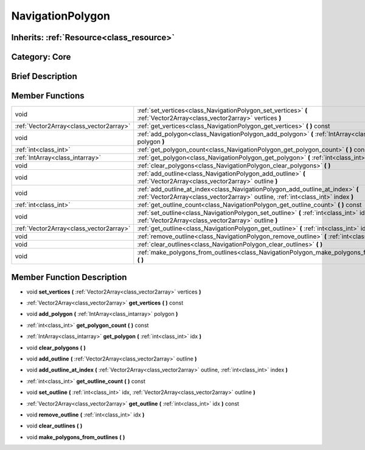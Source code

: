 .. _class_NavigationPolygon:

NavigationPolygon
=================

Inherits: :ref:`Resource<class_resource>`
-----------------------------------------

Category: Core
--------------

Brief Description
-----------------



Member Functions
----------------

+------------------------------------------+----------------------------------------------------------------------------------------------------------------------------------------------------------------------+
| void                                     | :ref:`set_vertices<class_NavigationPolygon_set_vertices>`  **(** :ref:`Vector2Array<class_vector2array>` vertices  **)**                                             |
+------------------------------------------+----------------------------------------------------------------------------------------------------------------------------------------------------------------------+
| :ref:`Vector2Array<class_vector2array>`  | :ref:`get_vertices<class_NavigationPolygon_get_vertices>`  **(** **)** const                                                                                         |
+------------------------------------------+----------------------------------------------------------------------------------------------------------------------------------------------------------------------+
| void                                     | :ref:`add_polygon<class_NavigationPolygon_add_polygon>`  **(** :ref:`IntArray<class_intarray>` polygon  **)**                                                        |
+------------------------------------------+----------------------------------------------------------------------------------------------------------------------------------------------------------------------+
| :ref:`int<class_int>`                    | :ref:`get_polygon_count<class_NavigationPolygon_get_polygon_count>`  **(** **)** const                                                                               |
+------------------------------------------+----------------------------------------------------------------------------------------------------------------------------------------------------------------------+
| :ref:`IntArray<class_intarray>`          | :ref:`get_polygon<class_NavigationPolygon_get_polygon>`  **(** :ref:`int<class_int>` idx  **)**                                                                      |
+------------------------------------------+----------------------------------------------------------------------------------------------------------------------------------------------------------------------+
| void                                     | :ref:`clear_polygons<class_NavigationPolygon_clear_polygons>`  **(** **)**                                                                                           |
+------------------------------------------+----------------------------------------------------------------------------------------------------------------------------------------------------------------------+
| void                                     | :ref:`add_outline<class_NavigationPolygon_add_outline>`  **(** :ref:`Vector2Array<class_vector2array>` outline  **)**                                                |
+------------------------------------------+----------------------------------------------------------------------------------------------------------------------------------------------------------------------+
| void                                     | :ref:`add_outline_at_index<class_NavigationPolygon_add_outline_at_index>`  **(** :ref:`Vector2Array<class_vector2array>` outline, :ref:`int<class_int>` index  **)** |
+------------------------------------------+----------------------------------------------------------------------------------------------------------------------------------------------------------------------+
| :ref:`int<class_int>`                    | :ref:`get_outline_count<class_NavigationPolygon_get_outline_count>`  **(** **)** const                                                                               |
+------------------------------------------+----------------------------------------------------------------------------------------------------------------------------------------------------------------------+
| void                                     | :ref:`set_outline<class_NavigationPolygon_set_outline>`  **(** :ref:`int<class_int>` idx, :ref:`Vector2Array<class_vector2array>` outline  **)**                     |
+------------------------------------------+----------------------------------------------------------------------------------------------------------------------------------------------------------------------+
| :ref:`Vector2Array<class_vector2array>`  | :ref:`get_outline<class_NavigationPolygon_get_outline>`  **(** :ref:`int<class_int>` idx  **)** const                                                                |
+------------------------------------------+----------------------------------------------------------------------------------------------------------------------------------------------------------------------+
| void                                     | :ref:`remove_outline<class_NavigationPolygon_remove_outline>`  **(** :ref:`int<class_int>` idx  **)**                                                                |
+------------------------------------------+----------------------------------------------------------------------------------------------------------------------------------------------------------------------+
| void                                     | :ref:`clear_outlines<class_NavigationPolygon_clear_outlines>`  **(** **)**                                                                                           |
+------------------------------------------+----------------------------------------------------------------------------------------------------------------------------------------------------------------------+
| void                                     | :ref:`make_polygons_from_outlines<class_NavigationPolygon_make_polygons_from_outlines>`  **(** **)**                                                                 |
+------------------------------------------+----------------------------------------------------------------------------------------------------------------------------------------------------------------------+

Member Function Description
---------------------------

.. _class_NavigationPolygon_set_vertices:

- void  **set_vertices**  **(** :ref:`Vector2Array<class_vector2array>` vertices  **)**

.. _class_NavigationPolygon_get_vertices:

- :ref:`Vector2Array<class_vector2array>`  **get_vertices**  **(** **)** const

.. _class_NavigationPolygon_add_polygon:

- void  **add_polygon**  **(** :ref:`IntArray<class_intarray>` polygon  **)**

.. _class_NavigationPolygon_get_polygon_count:

- :ref:`int<class_int>`  **get_polygon_count**  **(** **)** const

.. _class_NavigationPolygon_get_polygon:

- :ref:`IntArray<class_intarray>`  **get_polygon**  **(** :ref:`int<class_int>` idx  **)**

.. _class_NavigationPolygon_clear_polygons:

- void  **clear_polygons**  **(** **)**

.. _class_NavigationPolygon_add_outline:

- void  **add_outline**  **(** :ref:`Vector2Array<class_vector2array>` outline  **)**

.. _class_NavigationPolygon_add_outline_at_index:

- void  **add_outline_at_index**  **(** :ref:`Vector2Array<class_vector2array>` outline, :ref:`int<class_int>` index  **)**

.. _class_NavigationPolygon_get_outline_count:

- :ref:`int<class_int>`  **get_outline_count**  **(** **)** const

.. _class_NavigationPolygon_set_outline:

- void  **set_outline**  **(** :ref:`int<class_int>` idx, :ref:`Vector2Array<class_vector2array>` outline  **)**

.. _class_NavigationPolygon_get_outline:

- :ref:`Vector2Array<class_vector2array>`  **get_outline**  **(** :ref:`int<class_int>` idx  **)** const

.. _class_NavigationPolygon_remove_outline:

- void  **remove_outline**  **(** :ref:`int<class_int>` idx  **)**

.. _class_NavigationPolygon_clear_outlines:

- void  **clear_outlines**  **(** **)**

.. _class_NavigationPolygon_make_polygons_from_outlines:

- void  **make_polygons_from_outlines**  **(** **)**


